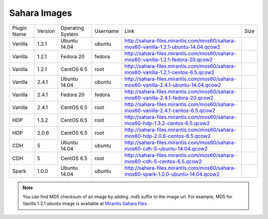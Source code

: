 

.. _sahara-images:

Sahara Images
-------------

+-------------+---------+------------------+------------+------------------------------------------------------------------------------------------+------+
| Plugin Name | Version | Operating System | Username   | Link                                                                                     | Size |
+-------------+---------+------------------+------------+------------------------------------------------------------------------------------------+------+
| Vanilla     | 1.2.1   | Ubuntu 14.04     | ubuntu     | `<http://sahara-files.mirantis.com/mos60/sahara-mos60-vanilla-1.2.1-ubuntu-14.04.qcow2>`_|      |
+-------------+---------+------------------+------------+------------------------------------------------------------------------------------------+------+
| Vanilla     | 1.2.1   | Fedora 20        | fedora     | `<http://sahara-files.mirantis.com/mos60/sahara-mos60-vanilla-1.2.1-fedora-20.qcow2>`_   |      |
+-------------+---------+------------------+------------+------------------------------------------------------------------------------------------+------+
| Vanilla     | 1.2.1   | CentOS 6.5       | root       | `<http://sahara-files.mirantis.com/mos60/sahara-mos60-vanilla-1.2.1-centos-6.5.qcow2>`_  |      |
+-------------+---------+------------------+------------+------------------------------------------------------------------------------------------+------+
| Vanilla     | 2.4.1   | Ubuntu 14.04     | ubuntu     | `<http://sahara-files.mirantis.com/mos60/sahara-mos60-vanilla-2.4.1-ubuntu-14.04.qcow2>`_|      |
+-------------+---------+------------------+------------+------------------------------------------------------------------------------------------+------+
| Vanilla     | 2.4.1   | Fedora 20        | fedora     | `<http://sahara-files.mirantis.com/mos60/sahara-mos60-vanilla-2.4.1-fedora-20.qcow2>`_   |      |
+-------------+---------+------------------+------------+------------------------------------------------------------------------------------------+------+
| Vanilla     | 2.4.1   | CentOS 6.5       | root       | `<http://sahara-files.mirantis.com/mos60/sahara-mos60-vanilla-2.4.1-centos-6.5.qcow2>`_  |      |
+-------------+---------+------------------+------------+------------------------------------------------------------------------------------------+------+
| HDP         | 1.3.2   | CentOS 6.5       | root       | `<http://sahara-files.mirantis.com/mos60/sahara-mos60-hdp-1.3.2-centos-6.5.qcow2>`_      |      |
+-------------+---------+------------------+------------+------------------------------------------------------------------------------------------+------+
| HDP         | 2.0.6   | CentOS 6.5       | root       | `<http://sahara-files.mirantis.com/mos60/sahara-mos60-hdp-2.0.6-centos-6.5.qcow2>`_      |      |
+-------------+---------+------------------+------------+------------------------------------------------------------------------------------------+------+
| CDH         | 5       | Ubuntu 14.04     | ubuntu     | `<http://sahara-files.mirantis.com/mos60/sahara-mos60-cdh-5-ubuntu-14.04.qcow2>`_        |      |
+-------------+---------+------------------+------------+------------------------------------------------------------------------------------------+------+
| CDH         | 5       | CentOS 6.5       | root       | `<http://sahara-files.mirantis.com/mos60/sahara-mos60-cdh-5-centos-6.5.qcow2>`_          |      |
+-------------+---------+------------------+------------+------------------------------------------------------------------------------------------+------+
| Spark       | 1.0.0   | Ubuntu 14.04     | ubuntu     | `<http://sahara-files.mirantis.com/mos60/sahara-mos60-spark-1.0.0-ubuntu-14.04.qcow2>`_  |      |
+-------------+---------+------------------+------------+------------------------------------------------------------------------------------------+------+

.. note::
        You can find MD5 checksum of an image by adding .md5 suffix to the image 
        url. For example, MD5 for Vanilla 1.2.1 ubuntu image is available at
        `Mirantis Sahara files <http://sahara-files.mirantis.com/mos60/sahara-mos60-vanilla-1.2.1-ubuntu-14.04.qcow2.md5>`_.